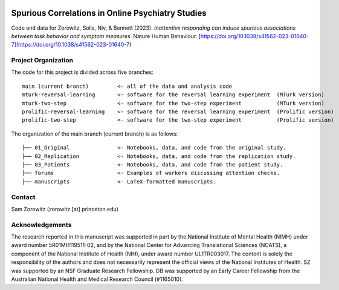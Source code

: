 .. image:: https://img.shields.io/badge/python-3.6+-blue.svg
        :target: https://www.python.org/downloads/release/python-360/

.. image:: https://img.shields.io/github/license/mashape/apistatus.svg
        :target: https://github.com/nivlab/sciops/blob/master/LICENSE

Spurious Correlations in Online Psychiatry Studies
==================================================

Code and data for Zorowitz, Solis, Niv, & Bennett (2023). *Inattentive responding can induce spurious associations between task behavior and symptom measures*. Nature Human Behaviour. [https://doi.org/10.1038/s41562-023-01640-7](https://doi.org/10.1038/s41562-023-01640-7)

Project Organization
^^^^^^^^^^^^^^^^^^^^

The code for this project is divided across five branches:

::

    main (current branch)         <- all of the data and analysis code
    mturk-reversal-learning       <- software for the reversal learning experiment  (MTurk version)
    mturk-two-step                <- software for the two-step experiment           (MTurk version)
    prolific-reversal-learning    <- software for the reversal learning experiment  (Prolific version)
    prolific-two-step             <- software for the two-step experiment           (Prolific version)

The organization of the main branch (current branch) is as follows:

::

    ├── 01_Original               <- Notebooks, data, and code from the original study.
    ├── 02_Replication            <- Notebooks, data, and code from the replication study.
    ├── 03_Patients               <- Notebooks, data, and code from the patient study.
    ├── forums                    <- Examples of workers discussing attention checks.
    ├── manuscripts               <- LaTeX-formatted manuscripts.


Contact
^^^^^^^
Sam Zorowitz (zorowitz [at] princeton.edu)

Acknowledgements
^^^^^^^^^^^^^^^^
The research reported in this manuscript was supported in part by the National Institute of Mental Health (NIMH) under award number 5R01MH119511-02, and by the National Center for Advancing Translational Sciences (NCATS), a component of the National Institute of Health (NIH), under award number UL1TR003017. The content is  solely the responsibility of the authors and does not necessarily represent the official views of the National Institutes of Health. SZ was supported by an NSF Graduate Research Fellowship. DB was supported by an Early Career Fellowship from the Australian National Health and Medical Research Council (#1165010).
